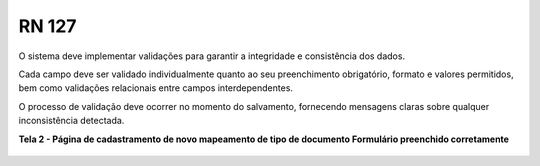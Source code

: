 **RN 127**
==========
O sistema deve implementar validações para garantir a integridade e consistência dos dados. 

Cada campo deve ser validado individualmente quanto ao seu preenchimento obrigatório, formato e valores permitidos, bem como validações relacionais entre campos interdependentes. 

O processo de validação deve ocorrer no momento do salvamento, fornecendo mensagens claras sobre qualquer inconsistência detectada.

**Tela 2 - Página de cadastramento de novo mapeamento de tipo de documento Formulário preenchido corretamente** 
       .. figure:: Cadastrar6.png

